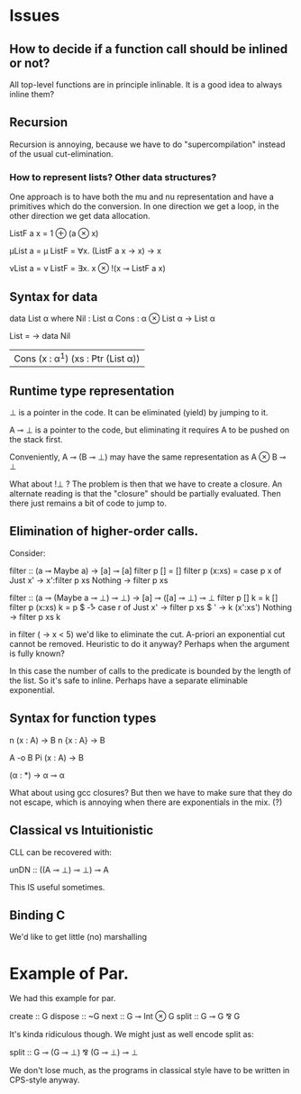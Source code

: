 
* Issues
** How to decide if a function call should be inlined or not? 

All top-level functions are in principle inlinable. It is a good
idea to always inline them?

** Recursion

Recursion is annoying, because we have to do "supercompilation"
instead of the usual cut-elimination.

*** How to represent lists? Other data structures?

One approach is to have both the mu and nu representation and have a
primitives which do the conversion. In one direction we get a loop, in
the other direction we get data allocation.

ListF a x = 1 ⊕ (a ⊗ x)

μList a = μ ListF
        = ∀x. (ListF a x → x) → x

νList a = ν ListF
        = ∃x. x ⊗ !(x ⊸ ListF a x)


** Syntax for data
data List α where
  Nil : List α
  Cons : α ⊗ List α -> List α

List = \α -> data Nil
                | Cons (x : α^1) (xs : Ptr (List α))


** Runtime type representation

⊥ is a pointer in the code. It can be eliminated (yield) by jumping to
it.

A ⊸ ⊥ is a pointer to the code, but eliminating it requires A to be
pushed on the stack first.

Conveniently, A ⊸ (B ⊸ ⊥) may have the same representation as A ⊗ B ⊸
⊥

What about !⊥ ? The problem is then that we have to create a closure.
An alternate reading is that the "closure" should be partially
evaluated. Then there just remains a bit of code to jump to.

** Elimination of higher-order calls.

Consider:

filter :: (a ⊸ Maybe a) → [a] ⊸ [a]
filter p [] = []
filter p (x:xs) = case p x of
   Just x' -> x':filter p xs
   Nothing -> filter p xs


filter :: (a ⊸ (Maybe a ⊸ ⊥) ⊸ ⊥) → [a] ⊸ ([a] ⊸ ⊥) ⊸ ⊥
filter p [] k = k []
filter p (x:xs) k = p $ \r -> case r of
   Just x' -> filter p xs $ \xs' -> k (x':xs')
   Nothing -> filter p xs k



in filter (\x -> x < 5) we'd like to eliminate the cut. A-priori an
exponential cut cannot be removed. Heuristic to do it anyway? Perhaps
when the argument is fully known?

In this case the number of calls to the predicate is bounded by the
length of the list. So it's safe to inline. Perhaps have a separate
eliminable exponential.

** Syntax for function types

n (x : A) -> B
n {x : A} -> B


A -o B
Pi (x : A) -> B


(α : *) -> α ⊸ α

What about using gcc closures? But then we have to make sure that they
do not escape, which is annoying when there are exponentials in the
mix. (?)


** Classical vs Intuitionistic

CLL can be recovered with:

unDN :: ((A ⊸ ⊥) ⊸ ⊥) ⊸ A

This IS useful sometimes.

** Binding C

We'd like to get little (no) marshalling

* Example of Par.

We had this example for par.

create :: G
dispose :: ~G
next :: G ⊸ Int ⊗ G
split :: G ⊸ G ⅋ G


It's kinda ridiculous though. We might just as well encode split as:

split :: G ⊸ (G ⊸ ⊥) ⅋ (G ⊸ ⊥) ⊸ ⊥

We don't lose much, as the programs in classical style have to be
written in CPS-style anyway.

